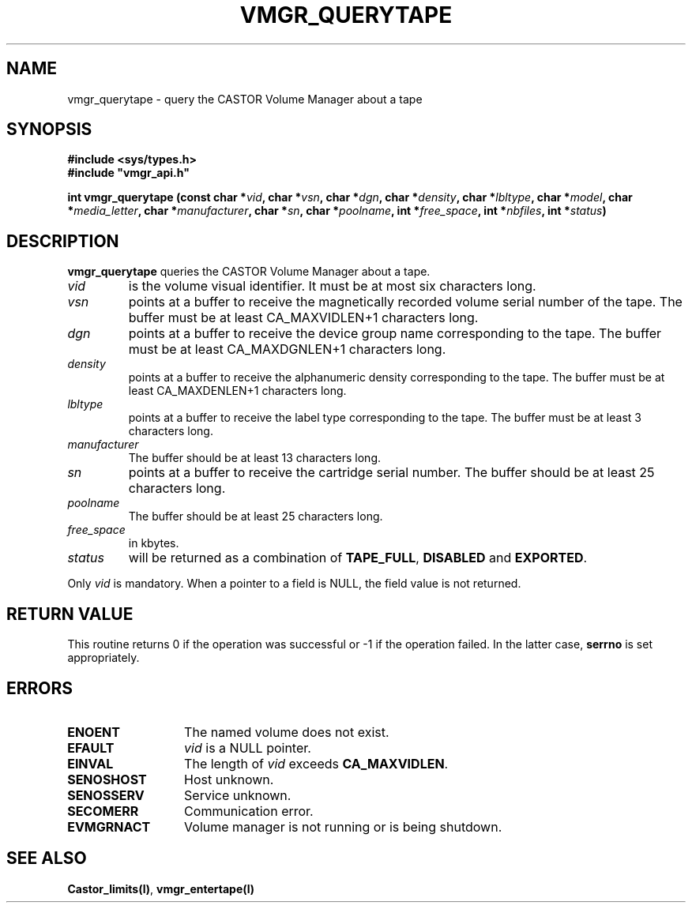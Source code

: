 .\" @(#)$RCSfile: vmgr_querytape.man,v $ $Revision: 1.1 $ $Date: 1999/12/17 10:35:05 $ CERN IT-PDP/DM Jean-Philippe Baud
.\" Copyright (C) 1999 by CERN/IT/PDP/DM
.\" All rights reserved
.\"
.TH VMGR_QUERYTAPE l "$Date: 1999/12/17 10:35:05 $"
.SH NAME
vmgr_querytape \- query the CASTOR Volume Manager about a tape
.SH SYNOPSIS
.B #include <sys/types.h>
.br
\fB#include "vmgr_api.h"\fR
.sp
.BI "int vmgr_querytape (const char *" vid ,
.BI "char *" vsn ,
.BI "char *" dgn ,
.BI "char *" density ,
.BI "char *" lbltype ,
.BI "char *" model ,
.BI "char *" media_letter ,
.BI "char *" manufacturer ,
.BI "char *" sn ,
.BI "char *" poolname ,
.BI "int *" free_space ,
.BI "int *" nbfiles ,
.BI "int *" status )
.SH DESCRIPTION
.B vmgr_querytape
queries the CASTOR Volume Manager about a tape.
.TP
.I vid
is the volume visual identifier.
It must be at most six characters long.
.TP
.I vsn
points at a buffer to receive the magnetically recorded volume serial number of
the tape.
The buffer must be at least CA_MAXVIDLEN+1 characters long.
.TP
.I dgn
points at a buffer to receive the device group name corresponding to
the tape.
The buffer must be at least CA_MAXDGNLEN+1 characters long.
.TP
.I density
points at a buffer to receive the alphanumeric density corresponding to
the tape.
The buffer must be at least CA_MAXDENLEN+1 characters long.
.TP
.I lbltype
points at a buffer to receive the label type corresponding to the tape.
The buffer must be at least 3 characters long.
.TP
.I manufacturer
The buffer should be at least 13 characters long.
.TP
.I sn
points at a buffer to receive the cartridge serial number.
The buffer should be at least 25 characters long.
.TP
.I poolname
The buffer should be at least 25 characters long.
.TP
.I free_space
in kbytes.
.TP
.I status
will be returned as a combination of
.BR TAPE_FULL ,
.BR DISABLED
and
.BR EXPORTED .
.LP
Only
.I vid
is mandatory. When a pointer to a field is NULL, the field value is not returned.
.SH RETURN VALUE
This routine returns 0 if the operation was successful or -1 if the operation
failed. In the latter case,
.B serrno
is set appropriately.
.SH ERRORS
.TP 1.3i
.B ENOENT
The named volume does not exist.
.TP
.B EFAULT
.I vid
is a NULL pointer.
.TP
.B EINVAL
The length of
.I vid
exceeds
.BR CA_MAXVIDLEN .
.TP
.B SENOSHOST
Host unknown.
.TP
.B SENOSSERV
Service unknown.
.TP
.B SECOMERR
Communication error.
.TP
.B EVMGRNACT
Volume manager is not running or is being shutdown.
.SH SEE ALSO
.BR Castor_limits(l) ,
.B vmgr_entertape(l)
